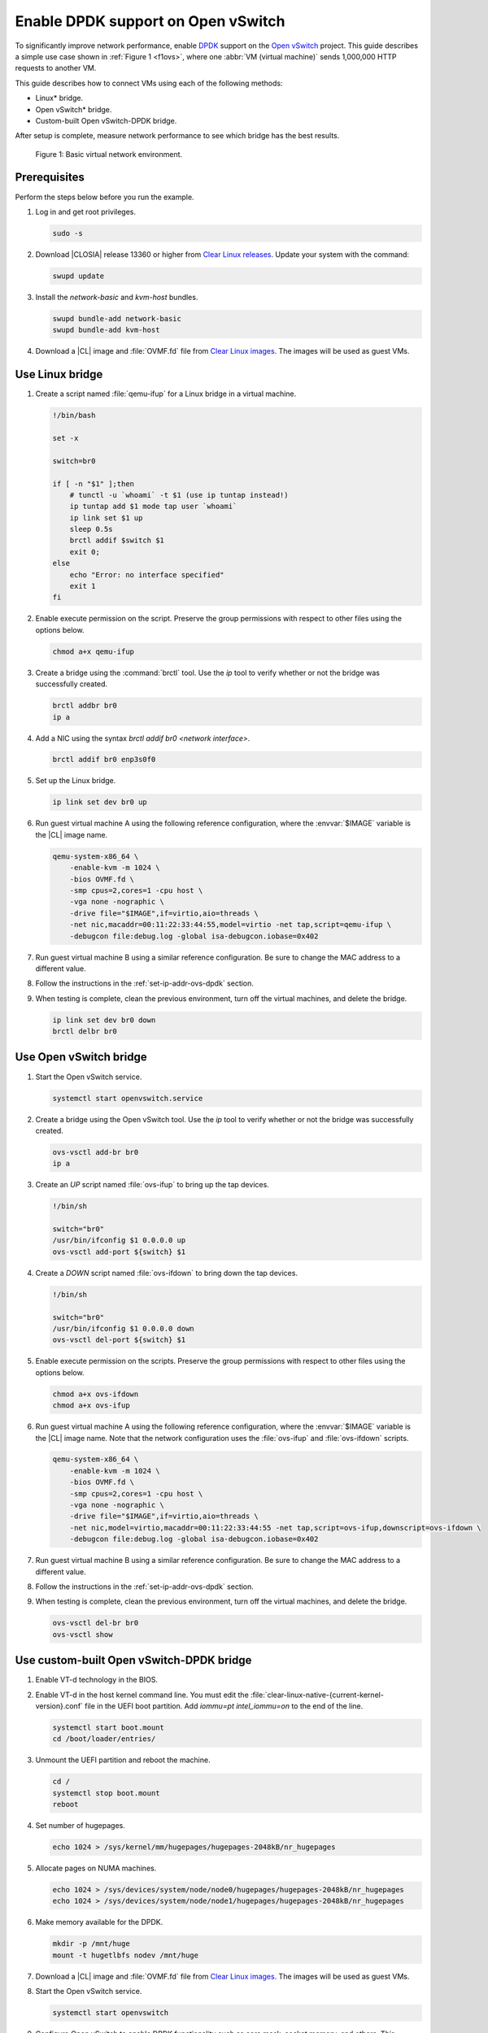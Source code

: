 .. _ovs-dpdk:

Enable DPDK support on Open vSwitch
###################################

To significantly improve network performance, enable `DPDK`_ support on the
`Open vSwitch`_ project. This guide describes a simple use case shown in
:ref:`Figure 1 <f1ovs>`, where one :abbr:`VM (virtual machine)` sends 1,000,000 HTTP
requests to another VM.

This guide describes how to connect VMs using each of the following methods:

* Linux\* bridge.
* Open vSwitch\* bridge.
* Custom-built Open vSwitch-DPDK bridge.

After setup is complete, measure network performance to see which bridge has
the best results.

.. _f1ovs:

.. figure:: ./figures/use-case.png

   Figure 1: Basic virtual network environment.

Prerequisites
*************

Perform the steps below before you run the example.

#.  Log in and get root privileges.

    .. code-block:: bash

       sudo -s

#.  Download |CLOSIA| release 13360 or higher from `Clear Linux releases`_.
    Update your system with the command:

    .. code-block:: bash

       swupd update

#.  Install the `network-basic` and `kvm-host` bundles.

    .. code-block:: bash

       swupd bundle-add network-basic
       swupd bundle-add kvm-host

#.  Download a |CL| image and :file:`OVMF.fd` file from
    `Clear Linux images`_. The images will be used as guest VMs.


Use Linux bridge
****************

#. Create a script named :file:`qemu-ifup` for a Linux bridge in a virtual
   machine.

   .. code-block:: bash

      !/bin/bash

      set -x

      switch=br0

      if [ -n "$1" ];then
          # tunctl -u `whoami` -t $1 (use ip tuntap instead!)
          ip tuntap add $1 mode tap user `whoami`
          ip link set $1 up
          sleep 0.5s
          brctl addif $switch $1
          exit 0;
      else
          echo "Error: no interface specified"
          exit 1
      fi

#. Enable execute permission on the script. Preserve the group
   permissions with respect to other files using the options below.

   .. code-block:: bash

      chmod a+x qemu-ifup

#. Create a bridge using the :command:`brctl` tool. Use the `ip` tool to
   verify whether or not the bridge was successfully created.

   .. code-block:: bash

      brctl addbr br0
      ip a

#. Add a NIC using the syntax `brctl addif br0 <network interface>`.

   .. code-block:: bash

      brctl addif br0 enp3s0f0

#. Set up the Linux bridge.

   .. code-block:: bash

      ip link set dev br0 up

#. Run guest virtual machine A using the following reference configuration,
   where the :envvar:`$IMAGE` variable is the |CL| image name.

   .. code-block:: bash

        qemu-system-x86_64 \
            -enable-kvm -m 1024 \
            -bios OVMF.fd \
            -smp cpus=2,cores=1 -cpu host \
            -vga none -nographic \
            -drive file="$IMAGE",if=virtio,aio=threads \
            -net nic,macaddr=00:11:22:33:44:55,model=virtio -net tap,script=qemu-ifup \
            -debugcon file:debug.log -global isa-debugcon.iobase=0x402

#. Run guest virtual machine B using a similar reference configuration. Be
   sure to change the MAC address to a different value.

#. Follow the instructions in the :ref:`set-ip-addr-ovs-dpdk` section.

#. When testing is complete, clean the previous environment, turn off the
   virtual machines, and delete the bridge.

   .. code-block:: bash

      ip link set dev br0 down
      brctl delbr br0

Use Open vSwitch bridge
***********************

#. Start the Open vSwitch service.

   .. code-block:: bash

      systemctl start openvswitch.service

#. Create a bridge using the Open vSwitch tool. Use the `ip` tool to verify whether
   or not the bridge was successfully created.

   .. code-block:: bash

      ovs-vsctl add-br br0
      ip a

#. Create an `UP` script named :file:`ovs-ifup` to bring up the tap devices.

   .. code-block:: bash

      !/bin/sh

      switch="br0"
      /usr/bin/ifconfig $1 0.0.0.0 up
      ovs-vsctl add-port ${switch} $1

#. Create a `DOWN` script named :file:`ovs-ifdown` to bring down the tap
   devices.

   .. code-block:: bash

      !/bin/sh

      switch="br0"
      /usr/bin/ifconfig $1 0.0.0.0 down
      ovs-vsctl del-port ${switch} $1

#. Enable execute permission on the scripts. Preserve the group
   permissions with respect to other files using the options below.

   .. code-block:: bash

      chmod a+x ovs-ifdown
      chmod a+x ovs-ifup

#. Run guest virtual machine A using the following reference configuration,
   where the :envvar:`$IMAGE` variable is the |CL| image name. Note that
   the network configuration uses the :file:`ovs-ifup` and
   :file:`ovs-ifdown` scripts.

   .. code-block:: bash

        qemu-system-x86_64 \
            -enable-kvm -m 1024 \
            -bios OVMF.fd \
            -smp cpus=2,cores=1 -cpu host \
            -vga none -nographic \
            -drive file="$IMAGE",if=virtio,aio=threads \
            -net nic,model=virtio,macaddr=00:11:22:33:44:55 -net tap,script=ovs-ifup,downscript=ovs-ifdown \
            -debugcon file:debug.log -global isa-debugcon.iobase=0x402

#. Run guest virtual machine B using a similar reference configuration. Be
   sure to change the MAC address to a different value.

#. Follow the instructions in the :ref:`set-ip-addr-ovs-dpdk` section.

#. When testing is complete, clean the previous environment, turn off the virtual
   machines, and delete the bridge.

   .. code-block:: bash

      ovs-vsctl del-br br0
      ovs-vsctl show


Use custom-built Open vSwitch-DPDK bridge
*****************************************

#. Enable VT-d technology in the BIOS.

#. Enable VT-d in the host kernel command line. You must edit the
   :file:`clear-linux-native-{current-kernel-version}.conf` file in the
   UEFI boot partition. Add `iommu=pt intel_iommu=on` to the end of the
   line.

   .. code-block:: bash

      systemctl start boot.mount
      cd /boot/loader/entries/

#. Unmount the UEFI partition and reboot the machine.

   .. code-block:: bash

      cd /
      systemctl stop boot.mount
      reboot

#. Set number of hugepages.

   .. code-block:: bash

      echo 1024 > /sys/kernel/mm/hugepages/hugepages-2048kB/nr_hugepages

#. Allocate pages on NUMA machines.

   .. code-block:: bash

      echo 1024 > /sys/devices/system/node/node0/hugepages/hugepages-2048kB/nr_hugepages
      echo 1024 > /sys/devices/system/node/node1/hugepages/hugepages-2048kB/nr_hugepages

#. Make memory available for the DPDK.

   .. code-block:: bash

      mkdir -p /mnt/huge
      mount -t hugetlbfs nodev /mnt/huge

#. Download a |CL| image and :file:`OVMF.fd` file from
   `Clear Linux images`_. The images will be used as guest VMs.

#. Start the Open vSwitch service.

   .. code-block:: bash

      systemctl start openvswitch

#. Configure Open vSwitch to enable DPDK functionality such as core
   mask, socket memory, and others. This example reproduces the environment
   shown in :ref:`Figure 1`. See the `Open vSwitch documentation`_ for more
   information about DPDK configuration.

   .. code-block:: bash

      ovs-vsctl --no-wait init
      ovs-vsctl --no-wait set Open_vSwitch . other_config:dpdk-lcore-mask=0x2
      ovs-vsctl --no-wait set Open_vSwitch . other_config:dpdk-socket-mem=2048
      ovs-vsctl --no-wait set Open_vSwitch . other_config:dpdk-init=true

#. Restart the Open vSwitch service to update the new DPDK configuration.

   .. code-block:: bash

      systemctl restart openvswitch

#. Create a virtual bridge using Open vSwitch.

   .. code-block:: bash

      ovs-vsctl add-br br0 -- set bridge br0 datapath_type=netdev

#. Add the vhost-dpdk ports to the bridge.

   .. code-block:: bash

      ovs-vsctl add-port br0 vhost-user1 -- set Interface vhost-user1 type=dpdkvhostuser
      ovs-vsctl add-port br0 vhost-user2 -- set Interface vhost-user2 type=dpdkvhostuser

#. Run guest virtual machine A using the following reference configuration,
   where the :envvar:`$IMAGE` variable is the |CL| image name.

   .. code-block:: bash

        qemu-system-x86_64 \
          -enable-kvm -m 1024 \
          -bios OVMF.fd \
          -smp 4 -cpu host \
          -vga none -nographic \
          -drive file="$IMAGE",if=virtio,aio=threads \
          -chardev socket,id=char1,path=/run/openvswitch/vhost-user1 \
          -netdev type=vhost-user,id=mynet1,chardev=char1,vhostforce \
          -device virtio-net-pci,mac=00:00:00:00:00:01,netdev=mynet1 \
          -object memory-backend-file,id=mem,size=1024M,mem-path=/dev/ hugepages,share=on \
          -numa node,memdev=mem -mem-prealloc \
          -debugcon file:debug.log -global isa-debugcon.iobase=0x402

#. Run guest virtual machine B using a similar reference configuration. Be
   sure to change the MAC address and port socket to different values.
   For example, use `vhost-user2` as a socket.

#. Follow the instructions in the :ref:`set-ip-addr-ovs-dpdk` section.



.. _set-ip-addr-ovs-dpdk:

Set IP address
**************

#. Set an IP address for virtual machine A.

   .. code-block:: bash

      ip addr add dev enp0s2 10.0.0.5/24

#. Set an IP address for virtual machine B.

   .. code-block:: bash

      ip addr add dev enp0s2 10.0.0.6/24

#. Check if there is communication between both virtual machines using the
   ping tool.

#. Verify the Apache\* service is running. If the httpd service is inactive,
   use the `start` command.

   .. code-block:: bash

      systemctl status httpd.service
      systemctl start httpd.service

#. Use Apache benchmarks to get information about the network performance
   between both virtual machines.

   .. code-block:: bash

      ab -n 1000000 -c 100 http://10.0.0.6/


.. _DPDK: http://dpdk.org/
.. _Clear Linux releases: https://download.clearlinux.org/releases/
.. _Clear Linux images: https://download.clearlinux.org/image/
.. _Open vSwitch: http://openvswitch.org/
.. _Open vSwitch documentation: http://docs.openvswitch.org/en/latest/
